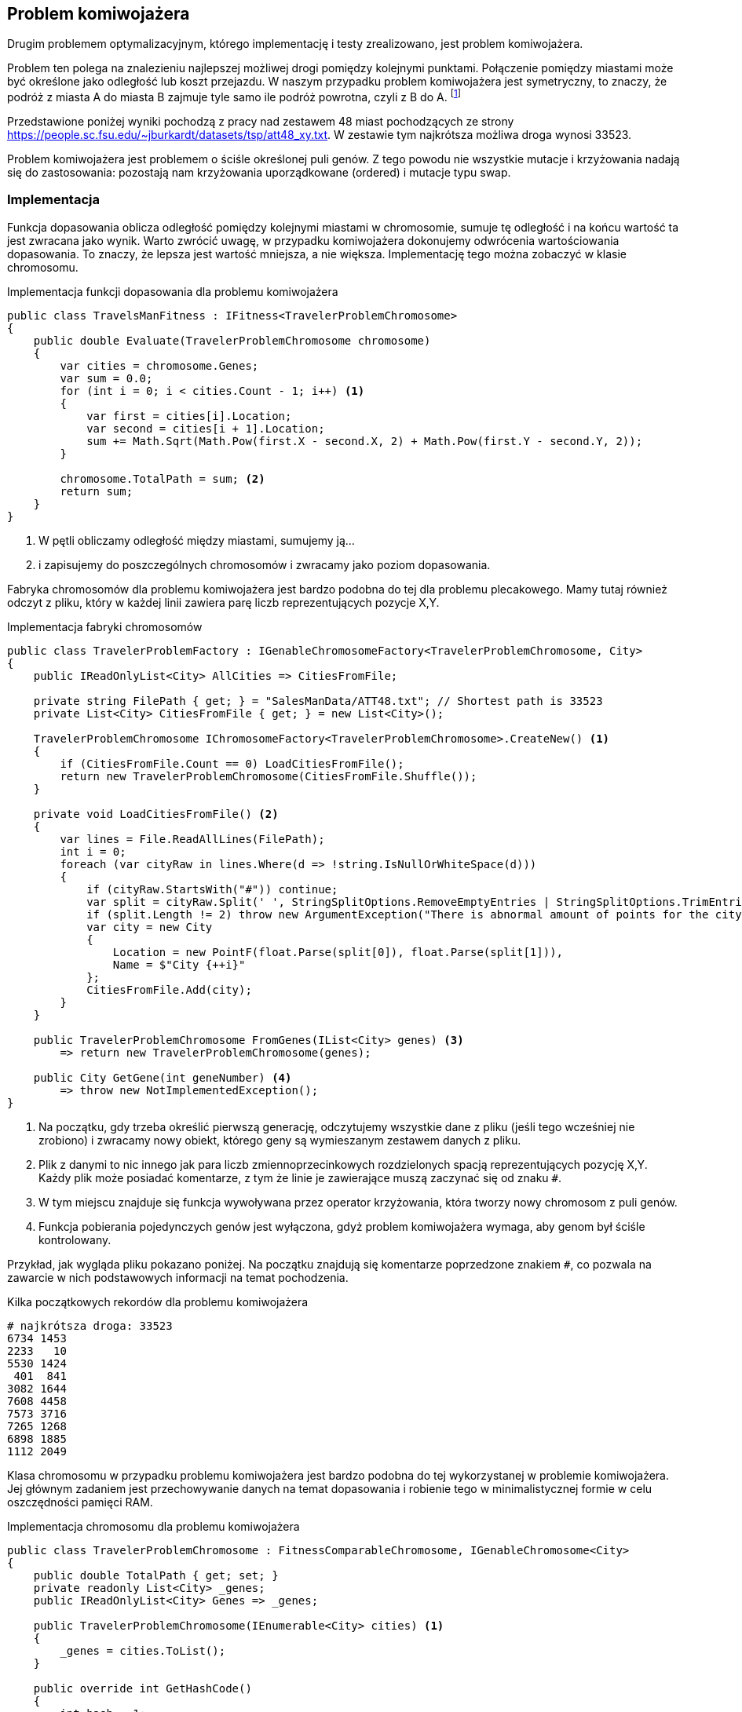 == Problem komiwojażera
Drugim problemem optymalizacyjnym, którego implementację i testy zrealizowano, jest problem komiwojażera. 

Problem ten polega na znalezieniu najlepszej możliwej drogi pomiędzy kolejnymi punktami. 
Połączenie pomiędzy miastami może być określone jako odległość lub koszt przejazdu. 
W naszym przypadku problem komiwojażera jest symetryczny, to znaczy, że podróż z miasta A do miasta B zajmuje tyle samo ile podróż powrotna, czyli z B do A. 
footnote:[https://pl.wikipedia.org/wiki/Problem_komiwoja%C5%BCera]

Przedstawione poniżej wyniki pochodzą z pracy nad zestawem 48 miast pochodzących ze strony https://people.sc.fsu.edu/~jburkardt/datasets/tsp/att48_xy.txt. 
W zestawie tym najkrótsza możliwa droga wynosi 33523.

Problem komiwojażera jest problemem o ściśle określonej puli genów.
Z tego powodu nie wszystkie mutacje i krzyżowania nadają się do zastosowania: pozostają nam krzyżowania uporządkowane (ordered) i mutacje typu swap.

=== Implementacja

Funkcja dopasowania oblicza odległość pomiędzy kolejnymi miastami w chromosomie, sumuje tę odległość i na końcu wartość ta jest zwracana jako wynik.
Warto zwrócić uwagę, w przypadku komiwojażera dokonujemy odwrócenia wartościowania dopasowania.
To znaczy, że lepsza jest wartość mniejsza, a nie większa. 
Implementację tego można zobaczyć w klasie chromosomu.

[source,csharp]
.Implementacja funkcji dopasowania dla problemu komiwojażera
----
public class TravelsManFitness : IFitness<TravelerProblemChromosome>
{
    public double Evaluate(TravelerProblemChromosome chromosome)
    {
        var cities = chromosome.Genes;
        var sum = 0.0;
        for (int i = 0; i < cities.Count - 1; i++) <1>
        {
            var first = cities[i].Location;
            var second = cities[i + 1].Location;
            sum += Math.Sqrt(Math.Pow(first.X - second.X, 2) + Math.Pow(first.Y - second.Y, 2));
        }

        chromosome.TotalPath = sum; <2>
        return sum;
    }
}
----

<1> W pętli obliczamy odległość między miastami, sumujemy ją...
<2> i zapisujemy do poszczególnych chromosomów i zwracamy jako poziom dopasowania.

Fabryka chromosomów dla problemu komiwojażera jest bardzo podobna do tej dla problemu plecakowego. 
Mamy tutaj również odczyt z pliku, który w każdej linii zawiera parę liczb reprezentujących pozycje X,Y. 

[source,csharp]
.Implementacja fabryki chromosomów
----
public class TravelerProblemFactory : IGenableChromosomeFactory<TravelerProblemChromosome, City>
{
    public IReadOnlyList<City> AllCities => CitiesFromFile;

    private string FilePath { get; } = "SalesManData/ATT48.txt"; // Shortest path is 33523
    private List<City> CitiesFromFile { get; } = new List<City>();

    TravelerProblemChromosome IChromosomeFactory<TravelerProblemChromosome>.CreateNew() <1>
    {
        if (CitiesFromFile.Count == 0) LoadCitiesFromFile();
        return new TravelerProblemChromosome(CitiesFromFile.Shuffle());
    }
    
    private void LoadCitiesFromFile() <2>
    {
        var lines = File.ReadAllLines(FilePath);
        int i = 0;
        foreach (var cityRaw in lines.Where(d => !string.IsNullOrWhiteSpace(d)))
        {
            if (cityRaw.StartsWith("#")) continue;
            var split = cityRaw.Split(' ', StringSplitOptions.RemoveEmptyEntries | StringSplitOptions.TrimEntries);
            if (split.Length != 2) throw new ArgumentException("There is abnormal amount of points for the city");
            var city = new City
            {
                Location = new PointF(float.Parse(split[0]), float.Parse(split[1])),
                Name = $"City {++i}"
            };
            CitiesFromFile.Add(city);
        }
    }

    public TravelerProblemChromosome FromGenes(IList<City> genes) <3>
        => return new TravelerProblemChromosome(genes);

    public City GetGene(int geneNumber) <4>
        => throw new NotImplementedException();
}
----

<1> Na początku, gdy trzeba określić pierwszą generację, odczytujemy wszystkie dane z pliku (jeśli tego wcześniej nie zrobiono) i zwracamy nowy obiekt, którego geny są wymieszanym zestawem danych z pliku.
<2> Plik z danymi to nic innego jak para liczb zmiennoprzecinkowych rozdzielonych spacją reprezentujących pozycję X,Y.
Każdy plik może posiadać komentarze, z tym że linie je zawierające muszą zaczynać się od znaku `#`.
<3> W tym miejscu znajduje się funkcja wywoływana przez operator krzyżowania, która tworzy nowy chromosom z puli genów.
<4> Funkcja pobierania pojedynczych genów jest wyłączona, gdyż problem komiwojażera wymaga, aby genom był ściśle kontrolowany.

Przykład, jak wygląda pliku pokazano poniżej. 
Na początku znajdują się komentarze poprzedzone znakiem `#`, co pozwala na zawarcie w nich podstawowych informacji na temat pochodzenia.

[listing]
.Kilka początkowych rekordów dla problemu komiwojażera
----
# najkrótsza droga: 33523
6734 1453
2233   10
5530 1424
 401  841
3082 1644
7608 4458
7573 3716
7265 1268
6898 1885
1112 2049
----

Klasa chromosomu w przypadku problemu komiwojażera jest bardzo podobna do tej wykorzystanej w problemie komiwojażera.
Jej głównym zadaniem jest przechowywanie danych na temat dopasowania i robienie tego w minimalistycznej formie w celu oszczędności pamięci RAM.

[source,csharp]
.Implementacja chromosomu dla problemu komiwojażera
----
public class TravelerProblemChromosome : FitnessComparableChromosome, IGenableChromosome<City>
{
    public double TotalPath { get; set; }
    private readonly List<City> _genes;
    public IReadOnlyList<City> Genes => _genes;

    public TravelerProblemChromosome(IEnumerable<City> cities) <1>
    {
        _genes = cities.ToList();
    }

    public override int GetHashCode()
    {
        int hash = 1;
        foreach (var gen in _genes) hash = HashCode.Combine(hash, gen.GetHashCode());

        return hash;
    }

    public int CompareTo(object? obj) <2> 
    {
        return -base.CompareTo(obj);
    }
}
----

<1> Każdy z chromosomów może być utworzony za pomocą zestawu genów.
<2> W tym miejscu następuje odwrócenie wartościowania dopasowania: im mniejsza wartość, tym lepiej!

=== Wyniki badań
#TODO: TBD#